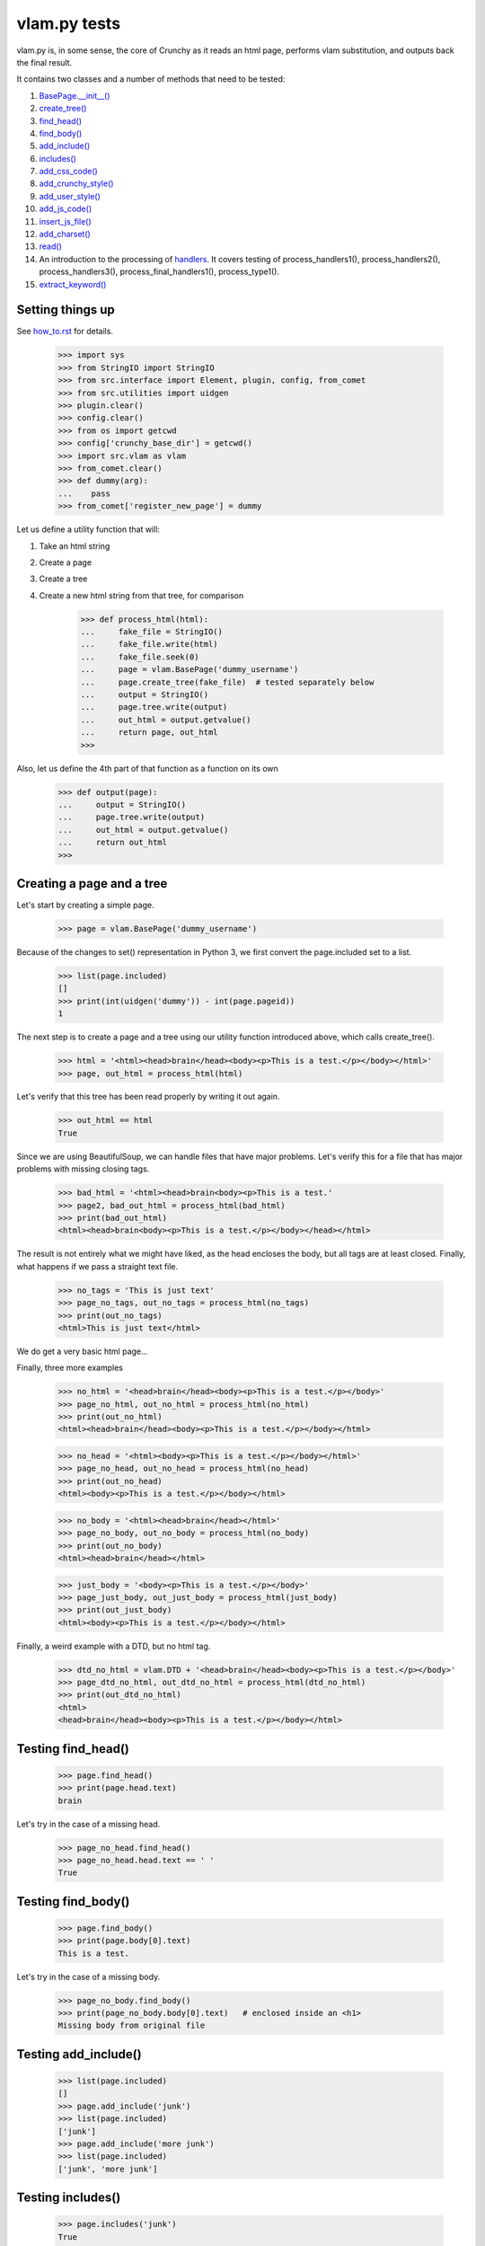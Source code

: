 vlam.py tests
================================


vlam.py is, in some sense, the core of Crunchy as it reads an html page,
performs vlam substitution, and outputs back the final result.

It contains two classes and a number of methods that need to be tested:

#. `BasePage.__init__()`_
#. `create_tree()`_
#. `find_head()`_
#. `find_body()`_
#. `add_include()`_
#. `includes()`_
#. `add_css_code()`_
#. `add_crunchy_style()`_
#. `add_user_style()`_
#. `add_js_code()`_
#. `insert_js_file()`_
#. `add_charset()`_
#. `read()`_
#. An introduction to the processing of  `handlers`_.  It covers testing of
   process_handlers1(), process_handlers2(), process_handlers3(),
   process_final_handlers1(), process_type1().
#. `extract_keyword()`_


Setting things up
--------------------

See how_to.rst_ for details.

.. _how_to.rst: how_to.rst

    >>> import sys
    >>> from StringIO import StringIO
    >>> from src.interface import Element, plugin, config, from_comet
    >>> from src.utilities import uidgen
    >>> plugin.clear()
    >>> config.clear()
    >>> from os import getcwd
    >>> config['crunchy_base_dir'] = getcwd()
    >>> import src.vlam as vlam
    >>> from_comet.clear()
    >>> def dummy(arg):
    ...    pass
    >>> from_comet['register_new_page'] = dummy


Let us define a utility function that will:

1. Take an html string
2. Create a page
3. Create a tree
4. Create a new html string from that tree, for comparison

    >>> def process_html(html):
    ...     fake_file = StringIO()
    ...     fake_file.write(html)
    ...     fake_file.seek(0)
    ...     page = vlam.BasePage('dummy_username')
    ...     page.create_tree(fake_file)  # tested separately below
    ...     output = StringIO()
    ...     page.tree.write(output)
    ...     out_html = output.getvalue()
    ...     return page, out_html
    >>>

Also, let us define the 4th part of that function as a function on its own

    >>> def output(page):
    ...     output = StringIO()
    ...     page.tree.write(output)
    ...     out_html = output.getvalue()
    ...     return out_html
    >>>

.. _`BasePage.__init__()`:

Creating a page and a tree
---------------------------

Let's start by creating a simple page.

    >>> page = vlam.BasePage('dummy_username')

Because of the changes to set() representation in Python 3, we first
convert the page.included set to a list.

    >>> list(page.included)
    []
    >>> print(int(uidgen('dummy')) - int(page.pageid))
    1

.. _`create_tree()`:

The next step is to create a page and a tree using our utility function
introduced above, which calls create_tree().

    >>> html = '<html><head>brain</head><body><p>This is a test.</p></body></html>'
    >>> page, out_html = process_html(html)

Let's verify that this tree has been read properly by writing it out again.

    >>> out_html == html
    True

Since we are using BeautifulSoup, we can handle files that have major problems.
Let's verify this for a file that has major problems with missing closing tags.

    >>> bad_html = '<html><head>brain<body><p>This is a test.'
    >>> page2, bad_out_html = process_html(bad_html)
    >>> print(bad_out_html)
    <html><head>brain<body><p>This is a test.</p></body></head></html>

The result is not entirely what we might have liked, as the head encloses the body,
but all tags are at least closed.
Finally, what happens if we pass a straight text file.

    >>> no_tags = 'This is just text'
    >>> page_no_tags, out_no_tags = process_html(no_tags)
    >>> print(out_no_tags)
    <html>This is just text</html>

We do get a very basic html page...

Finally, three more examples

    >>> no_html = '<head>brain</head><body><p>This is a test.</p></body>'
    >>> page_no_html, out_no_html = process_html(no_html)
    >>> print(out_no_html)
    <html><head>brain</head><body><p>This is a test.</p></body></html>

    >>> no_head = '<html><body><p>This is a test.</p></body></html>'
    >>> page_no_head, out_no_head = process_html(no_head)
    >>> print(out_no_head)
    <html><body><p>This is a test.</p></body></html>

    >>> no_body = '<html><head>brain</head></html>'
    >>> page_no_body, out_no_body = process_html(no_body)
    >>> print(out_no_body)
    <html><head>brain</head></html>

    >>> just_body = '<body><p>This is a test.</p></body>'
    >>> page_just_body, out_just_body = process_html(just_body)
    >>> print(out_just_body)
    <html><body><p>This is a test.</p></body></html>

Finally, a weird example with a DTD, but no html tag.

    >>> dtd_no_html = vlam.DTD + '<head>brain</head><body><p>This is a test.</p></body>'
    >>> page_dtd_no_html, out_dtd_no_html = process_html(dtd_no_html)
    >>> print(out_dtd_no_html)
    <html>
    <head>brain</head><body><p>This is a test.</p></body></html>

.. _`find_head()`:

Testing find_head()
--------------------

    >>> page.find_head()
    >>> print(page.head.text)
    brain

Let's try in the case of a missing head.

    >>> page_no_head.find_head()
    >>> page_no_head.head.text == ' '
    True

.. _`find_body()`:

Testing find_body()
--------------------

    >>> page.find_body()
    >>> print(page.body[0].text)
    This is a test.

Let's try in the case of a missing body.

    >>> page_no_body.find_body()
    >>> print(page_no_body.body[0].text)   # enclosed inside an <h1>
    Missing body from original file

.. _`add_include()`:

Testing add_include()
---------------------

    >>> list(page.included)
    []
    >>> page.add_include('junk')
    >>> list(page.included)
    ['junk']
    >>> page.add_include('more junk')
    >>> list(page.included)
    ['junk', 'more junk']

.. _`includes()`:

Testing includes()
---------------------

    >>> page.includes('junk')
    True
    >>> page.includes('more junk')
    True
    >>> page.includes('more')
    False
    >>> page.includes('Sally')
    False

.. _`add_css_code()`:

Testing add_css_code()
-----------------------

    >>> sample = "pre{font:1000pt;}"
    >>> no_body = '<html><head>brain</head></html>'    # chosen for simpler output below
    >>> page_no_body, out_no_body = process_html(no_body)
    >>> page_no_body.add_css_code(sample)
    >>> print(output(page_no_body))
    <html><head>brain<style type="text/css">pre{font:1000pt;}</style></head></html>

Just to make sure, an even simpler case, with no head; one will be created for
proper insertion of css code.

    >>> no_body = '<html></html>'
    >>> page_no_body, out_no_body = process_html(no_body)
    >>> page_no_body.add_css_code(sample)
    >>> print(output(page_no_body))
    <html><head> <style type="text/css">pre{font:1000pt;}</style></head></html>

.. _`add_crunchy_style()`:

Testing add_crunchy_style()
---------------------------

    >>> no_body = '<html><head>brain<title>Hi!</title></head></html>'
    >>> page_no_body, out_no_body = process_html(no_body)
    >>> page_no_body.add_crunchy_style()
    >>> print(output(page_no_body))
    <html><head>brain<link href="/css/crunchy.css" rel="stylesheet" type="text/css" /><title>Hi!</title></head></html>

Just to make sure, an even simpler case, with no head; one will be created for
proper insertion of css code.

    >>> no_body = '<html></html>'    # chosen for simpler output below
    >>> page_no_body, out_no_body = process_html(no_body)
    >>> page_no_body.add_crunchy_style()
    >>> print(output(page_no_body))
    <html><head> <link href="/css/crunchy.css" rel="stylesheet" type="text/css" /></head></html>

.. _`add_js_code()`:


.. _`add_user_style()`:

Testing add_user_style()
-------------------------

First, we test with an empty config file; while it was empty at the start,
we do it again in case other tests are added at some later time.

    >>> config.clear()
    >>> no_body = '<html><head>brain<title>Hi!</title></head></html>'
    >>> page_no_body, out_no_body = process_html(no_body)
    >>> page_no_body.add_user_style()
    >>> print(output(page_no_body))
    <html><head>brain<title>Hi!</title></head></html>

Next, we consider the case where an entry exists but no style is needed.

    >>> config['my_style'] = False
    >>> page_no_body.add_user_style()
    >>> print(output(page_no_body))
    <html><head>brain<title>Hi!</title></head></html>

Next, an entry call for some styling, but none is defined.

    >>> config['my_style'] = True
    >>> page_no_body.add_user_style()
    >>> print(output(page_no_body))
    <html><head>brain<title>Hi!</title></head></html>

Next, some null styling is defined.

    >>> config['styles'] = {}
    >>> page_no_body.add_user_style()
    >>> print(output(page_no_body))
    <html><head>brain<title>Hi!</title></head></html>

Finally, some real styling is defined.

    >>> config['styles'] = {'pre': 'font:1000pt;', 'body': 'color: red;'}
    >>> page_no_body.add_user_style()
    >>> print(output(page_no_body))
    <html><head>brain<title>Hi!</title><style type="text/css">pre{font:1000pt;}
    body{color: red;}
    </style></head></html>

Testing add_js_code()
---------------------

    >>> sample = "alert(Crunchy!);"
    >>> no_body = '<html><head>brain</head></html>'    # chosen for simpler output below
    >>> page_no_body, out_no_body = process_html(no_body)
    >>> page_no_body.add_js_code(sample)
    >>> print(output(page_no_body))
    <html><head>brain<script type="text/javascript">alert(Crunchy!);</script></head></html>

Just to make sure, an even simpler case, with no head; one will be created for
proper insertion of javascript code.

    >>> no_body = '<html></html>'
    >>> page_no_body, out_no_body = process_html(no_body)
    >>> page_no_body.add_js_code(sample)
    >>> print(output(page_no_body))
    <html><head> <script type="text/javascript">alert(Crunchy!);</script></head></html>

.. _`insert_js_file()`:

Testing insert_js_file()
------------------------

    >>> no_body = '<html><head>brain</head></html>'    # chosen for simpler output below
    >>> page_no_body, out_no_body = process_html(no_body)
    >>> page_no_body.insert_js_file('smart.js')
    >>> print(output(page_no_body))
    <html><head>brain<script src="smart.js" type="text/javascript"> </script></head></html>

Just to make sure, an even simpler case, with no head; one will be created for
proper insertion of javascript code.

    >>> no_body = '<html></html>'
    >>> page_no_body, out_no_body = process_html(no_body)
    >>> page_no_body.insert_js_file('smart.js')
    >>> print(output(page_no_body))
    <html><head> <script src="smart.js" type="text/javascript"> </script></head></html>

.. _`add_charset()`:

Testing add_charset()
---------------------

We test this method with a very simple page.

    >>> html = '<html><head>brain</head><body><p>This is a test.</p></body></html>'
    >>> page, out_html = process_html(html)
    >>> page.add_charset()
    >>> print(output(page))
    <html><head>brain<meta content="text/html; charset=UTF-8" http-equiv="Content-Type" /></head><body><p>This is a test.</p></body></html>

Next, we redo this test with a page that has no head (nor body).
A head should be added automatically.

    >>> html = '<html></html>'
    >>> page, out_html = process_html(html)
    >>> page.add_charset()
    >>> print(output(page))
    <html><head> <meta content="text/html; charset=UTF-8" http-equiv="Content-Type" /></head></html>

.. _`read()`:

Testing read()
--------------

Before we do this test, we will record the value of the DTD in case some
accidental editing is done.  This might help us identify the source of an error,
if ever one occurs in the test for read().

    >>> print(vlam.DTD)
    <!DOCTYPE html PUBLIC "-//W3C//DTD XHTML 1.0 Strict//EN" "http://www.w3.org/TR/xhtml1/DTD/strict.dtd">
    <BLANKLINE>

Next, we create a simple page.

    >>> html = '<html><head>brain</head><body><p>This is a test.</p></body></html>'
    >>> page, out_html = process_html(html)
    >>> print(page.read())
    <!DOCTYPE html PUBLIC "-//W3C//DTD XHTML 1.0 Strict//EN" "http://www.w3.org/TR/xhtml1/DTD/strict.dtd">
    <BLANKLINE>
    <html><head>brain<meta content="text/html; charset=UTF-8" http-equiv="Content-Type" /></head><body><p>This is a test.</p></body></html>


.. _`handlers`:

Processing handlers: an introduction
-------------------------------------

The processing of handlers can be a bit tricky to understand the
first time around.  By handlers, we mean one of the following three types:

-  handlers1 = {} # tag -> handler function
-  handlers2 = {} # tag -> attribute -> handler function
-  handlers3 = {} # tag -> attribute -> keyword -> handler function

We do not consider here the "page handlers" (begin_pagehandler and end_pagehandler).
To simplify the processing, the same 3 arguments are passed to each handler:

1. the CrunchyPage instance
2. an Element to which the processing is meant to be applied
3. a unique id.

Not all three elements are necessarily required by every handler,
but they must ensure that they can handle receiving 3 elements.

As a rule, the more specific an instruction is, the higher its precedence.
Thus, if a (tag, attribute, keyword) is registered by a handler of type 3,
any element with this combination must be ignored by handlers of type 1 and 2.

Note that, at the time this test was written (Crunchy version 0.9.9.3),
no handler of type 2 were required; their role had been taken over by
"page handlers".

Before we begin testing some functions, let us create some fictitious handlers,
and a test function.

    >>> def func(page, elem, id):
    ...    print(elem.text)
    ...    return
    >>> handlers1 = {'a': func, 'b': func, 'c': func}
    >>> handlers2 = {'a': {'aa': func}, 'b': {'aa': func}}
    >>> handlers3 = {'a': {'aa': {'aaa': func, 'bbb': func}}, 'c': {'aa': {'aaa': func}, 'cc': {'ccc': func}}}
    >>> final_handlers1 = {'a': func, 'd': func}
    >>> vlam.BasePage.handlers1 = handlers1
    >>> vlam.BasePage.handlers2 = handlers2
    >>> vlam.BasePage.handlers3 = handlers3
    >>> vlam.BasePage.final_handlers1 = final_handlers1

Next, let us create a tree with these tags, and some others.  The text we put inside
each element will be a number chosen, by inspection of the above handlers structure,
to be the handler type (1, 2 or 3).

    >>> open_html = "<html><head> </head><body>"
    >>> end_html = "</body></html>"
    >>> inner = "<a>1</a><a ee='eee'>1</a>"
    >>> page, out_html = process_html(open_html+inner+end_html)
    >>> print(output(page))
    <html><head> </head><body><a>1</a><a ee="eee">1</a></body></html>

    >>> page.process_handlers1()
    1
    1
    >>> page.process_handlers2()
    >>> page.process_handlers3()

    >>> inner = "<a>1</a><a aa='eee'>2</a>"
    >>> page, out_html = process_html(open_html+inner+end_html)
    >>> page.process_handlers1()
    1
    >>> page.process_handlers2()
    2
    >>> page.process_handlers3()

    >>> inner = "<a>1</a><a aa='aaa'>3</a>"
    >>> page, out_html = process_html(open_html+inner+end_html)
    >>> page.process_handlers1()
    1
    >>> page.process_handlers2()
    >>> page.process_handlers3()
    3

    >>> inner = "<a>1</a><c aa='aaa'>3</c>"
    >>> page, out_html = process_html(open_html+inner+end_html)
    >>> page.process_handlers1()
    1
    >>> page.process_handlers2()
    >>> page.process_handlers3()
    3

    >>> inner = "<a>1</a><c aa='ignore'>1</c>"
    >>> page, out_html = process_html(open_html+inner+end_html)
    >>> page.process_handlers1()
    1
    1
    >>> page.process_handlers2()
    >>> page.process_handlers3()

There are two equivalent ways to process handlers of type 1.

    >>> inner = "<a>1</a><c aa='ignore'>not final 1</c>"
    >>> page, out_html = process_html(open_html+inner+end_html)
    >>> page.process_handlers1()
    1
    not final 1
    >>> page.process_type1(page.handlers1)
    1
    not final 1

There is also the "final handlers" case.

    >>> page.process_final_handlers1()
    1
    >>> page.process_type1(page.final_handlers1)
    1



.. _`extract_keyword()`:

Testing extract_keyword()
-------------------------

A vlam keyword is the first complete word in an attribute string value.
Words are separated by blank spaces.

    >>> html = '<html><head a="keyword">brain</head></html>'
    >>> page, out_html = process_html(html)
    >>> page.find_head()
    >>> print(page.extract_keyword(page.head, 'a'))
    keyword
    >>> html = '<html><head a=" keyword ">brain</head></html>'
    >>> page, out_html = process_html(html)
    >>> page.find_head()
    >>> print(page.extract_keyword(page.head, 'a'))
    keyword
    >>> html = '<html><head a="    keyword ignore the rest">brain</head></html>'
    >>> page, out_html = process_html(html)
    >>> page.find_head()
    >>> print(page.extract_keyword(page.head, 'a'))
    keyword
    >>> html = '<html><head a="keyword      ignore the rest">brain</head></html>'
    >>> page, out_html = process_html(html)
    >>> page.find_head()
    >>> print(page.extract_keyword(page.head, 'a'))
    keyword
    >>> html = '<html><head a="">brain</head></html>'
    >>> page, out_html = process_html(html)
    >>> page.find_head()
    >>> print(page.extract_keyword(page.head, 'a'))
    None



